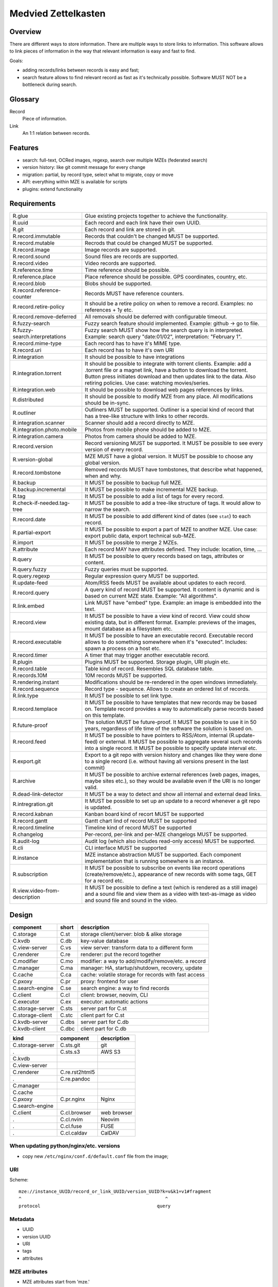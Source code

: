 ..
   Copyright 2021 Maksym Medvied

   Licensed under the Apache License, Version 2.0 (the "License");
   you may not use this file except in compliance with the License.
   You may obtain a copy of the License at

       http://www.apache.org/licenses/LICENSE-2.0

   Unless required by applicable law or agreed to in writing, software
   distributed under the License is distributed on an "AS IS" BASIS,
   WITHOUT WARRANTIES OR CONDITIONS OF ANY KIND, either express or implied.
   See the License for the specific language governing permissions and
   limitations under the License.


====================
Medvied Zettelkasten
====================

Overview
========

There are different ways to store information. There are multiple ways to store
links to information. This software allows to link pieces of information in the
way that relevant information is easy and fast to find.

Goals:

- adding records/links between records is easy and fast;
- search feature allows to find relevant record as fast as it's technically
  possible. Software MUST NOT be a bottleneck during search.

Glossary
========

.. glossary::

Record
  Piece of information.

Link
  An 1:1 relation between records.


Features
========

- search: full-text, OCRed images, regexp, search over multiple MZEs (federated
  search)
- version history: like git commit message for every change
- migration: partial, by record type, select what to migrate, copy or move
- API: everything within MZE is available for scripts
- plugins: extend functionality


Requirements
============

.. list-table::

    * - R.glue
      - Glue existing projects together to achieve the functionality.
    * - R.uuid
      - Each record and each link have their own UUID.
    * - R.git
      - Each record and link are stored in git.
    * - R.record.immutable
      - Records that couldn't be changed MUST be supported.
    * - R.record.mutable
      - Recrods that could be changed MUST be supported.
    * - R.record.image
      - Image records are supported.
    * - R.record.sound
      - Sound files are records are supported.
    * - R.record.video
      - Video records are supported.
    * - R.reference.time
      - Time reference should be possible.
    * - R.reference.place
      - Place reference should be possible. GPS coordinates, country, etc.
    * - R.record.blob
      - Blobs should be supported.
    * - R.record.reference-counter
      - Records MUST have reference counters.
    * - R.record.retire-policy
      - It should be a retire policy on when to remove a record. Examples: no
        references + 1y etc.
    * - R.record.remove-deferred
      - All removals should be deferred with configurable timeout.
    * - R.fuzzy-search
      - Fuzzy search feature should implemented. Example: github -> go to file.
    * - R.fuzzy-search.interpretations
      - Fuzzy search MUST show how the search query is in interpreted. Example:
        search query "date:01/02", interpretation: "February 1".
    * - R.record.mime-type
      - Each record has to have it's MIME type.
    * - R.record.uri
      - Each record has to have it's own URI
    * - R.integration
      - It should be possible to have integrations
    * - R.integration.torrent
      - It should be possible to integrate with torrent clients. Example: add a
        .torrent file or a magnet link, have a button to download the torrent.
        Button press initiates download and then updates link to the data. Also
        retiring policies. Use case: watching movies/series.
    * - R.integration.web
      - It should be possible to download web pages references by links.
    * - R.distributed
      - It should be possible to modify MZE from any place. All modifications
        should be in-sync.
    * - R.outliner
      - Outliners MUST be supported. Outliner is a special kind of record that
        has a tree-like structure with links to other records.
    * - R.integration.scanner
      - Scanner should add a record directly to MZE.
    * - R.integration.photo.mobile
      - Photos from mobile phone should be added to MZE.
    * - R.integration.camera
      - Photos from camera should be added to MZE.
    * - R.record.version
      - Record versioning MUST be supported. It MUST be possible to see every
        version of every record.
    * - R.version-global
      - MZE MUST have a global version. It MUST be possible to choose any
        global version.
    * - R.record.tombstone
      - Removed records MUST have tombstones, that describe what happened, when
        and why.
    * - R.backup
      - It MUST be possible to backup full MZE.
    * - R.backup.incremental
      - It MUST be possible to make incremental MZE backup.
    * - R.tag
      - It MUST be possible to add a list of tags for every record.
    * - R.check-if-needed.tag-tree
      - It MUST be possible to add a tree-like structure of tags. It would
        allow to narrow the search.
    * - R.record.date
      - It MUST be possible to add different kind of dates (see ``stat``) to
        each record.
    * - R.partial-export
      - It MUST be possible to export a part of MZE to another MZE. Use case:
        export public data, export technical sub-MZE.
    * - R.import
      - It MUST be possible to merge 2 MZEs.
    * - R.attribute
      - Each record MAY have attributes defined. They include: location, time,
        ...
    * - R.query
      - It MUST be possible to query records based on tags, attributes or
        content.
    * - R.query.fuzzy
      - Fuzzy queries must be supported.
    * - R.query.regexp
      - Regular expression query MUST be supported.
    * - R.update-feed
      - Atom/RSS feeds MUST be available about updates to each record.
    * - R.record.query
      - A query kind of record MUST be supported. It content is dynamic and is
        based on current MZE state. Example: "All algorithms".
    * - R.link.embed
      - Link MUST have "embed" type. Example: an image is embedded into the
        text.
    * - R.record.view
      - It MUST be possible to have a view kind of record. View could show
        existing data, but in different format. Example: previews of the
        images, mount database as a filesystem etc.
    * - R.record.executable
      - It MUST be possible to have an executable record. Executable record
        allows to do something somewhere when it's "executed". Includes: spawn
        a process on a host etc.
    * - R.record.timer
      - A timer that may trigger another executable record.
    * - R.plugin
      - Plugins MUST be supported. Storage plugin, URI plugin etc.
    * - R.record.table
      - Table kind of record. Resembles SQL database table.
    * - R.records.10M
      - 10M records MUST be supported.
    * - R.rendering.instant
      - Modifications should be re-rendered in the open windows immediately.
    * - R.record.sequence
      - Record type - sequence. Allows to create an ordered list of records.
    * - R.link.type
      - It MUST be possible to set link type.
    * - R.record.templace
      - It MUST be possible to have templates that new records may be based on.
        Template record provides a way to automatically parse records based on
        this template.
    * - R.future-proof
      - The solution MUST be future-proof. It MUST be possible to use it in 50
        years, regardless of life time of the software the solution is based
        on.
    * - R.record.feed
      - It MUST be possible to have pointers to RSS/Atom, internal
        (R.update-feed) or external. It MUST be possible to aggregate several
        such records into a single record. It MUST be possible to specify
        update interval etc.
    * - R.export.git
      - Export to a git repo with version history and changes like they were
        done to a single record (i.e. without having all versions present in
        the last commit)
    * - R.archive
      - It MUST be possible to archive external references (web pages, images,
        maybe sites etc.), so they would be available even if the URI is no
        longer valid.
    * - R.dead-link-detector
      - It MUST be a way to detect and show all internal and external dead
        links.
    * - R.intregration.git
      - It MUST be possible to set up an update to a record whenever a git repo
        is updated.
    * - R.record.kabnan
      - Kanban board kind of recort MUST be supported
    * - R.record.gantt
      - Gantt chart lind of record MUST be supported
    * - R.record.timeline
      - Timeline kind of record MUST be supported
    * - R.changelog
      - Per-record, per-link and per-MZE changelogs MUST be supported.
    * - R.audit-log
      - Audit log (which also includes read-only access) MUST be supported.
    * - R.cli
      - CLI interface MUST be supported
    * - R.instance
      - MZE instance abstraction MUST be supported. Each component
        implementation that is running somewhere is an instance.
    * - R.subscription
      - It MUST be possible to subscribe on events like record operations
        (create/remove/etc.), appearance of new records with some tags, GET for
        a record etc.
    * - R.view.video-from-description
      - It MUST be possible to define a text (which is rendered as a still
        image) and a sound file and view them as a video with text-as-image as
        video and sound file and sound in the video.


Design
======

================  =====  ======================================================
component         short  description
================  =====  ======================================================
C.storage         C.st   storage client/server: blob & alike storage
C.kvdb            C.db   key-value database
C.view-server     C.vs   view server: transform data to a different form
C.renderer        C.re   renderer: put the record together
C.modifier        C.mo   modifier: a way to add/modify/remove/etc. a record
C.manager         C.ma   manager: HA, startup/shutdown, recovery, update
C.cache           C.ca   cache: volatile storage for records with fast access
C.pxoxy           C.pr   proxy: frontend for user
C.search-engine   C.se   search engine: a way to find records
C.client          C.cl   client: browser, neovim, CLI
C.executor        C.ex   executor: automatic actions

C.storage-server  C.sts  server part for C.st
C.storage-client  C.stc  client part for C.st
C.kvdb-server     C.dbs  server part for C.db
C.kvdb-client     C.dbc  client part for C.db
================  =====  ======================================================

================  ================  ===========================================
kind              component         description
================  ================  ===========================================
C.storage-server  C.sts.git         git
.                 C.sts.s3          AWS S3
C.kvdb
C.view-server
C.renderer        C.re.rst2html5
.                 C.re.pandoc
C.manager
C.cache
C.pxoxy           C.pr.nginx        Nginx
C.search-engine
C.client          C.cl.browser      web browser
.                 C.cl.nvim         Neovim
.                 C.cl.fuse         FUSE
.                 C.cl.caldav       CalDAV
================  ================  ===========================================


When updating python/nginx/etc. versions
----------------------------------------

- copy new ``/etc/nginx/conf.d/default.conf`` file from the image;


URI
---

Scheme::

        mze://instance_UUID/record_or_link_UUID/version_UUID?k=v&k1=v1#fragment
        ^                                                     ^
        protocol                                           query


Metadata
--------

- UUID
- version UUID
- URI
- tags
- attributes


MZE attributes
--------------

- MZE attributes start from 'mze.'
- common

  - mze.kind = record | link
  - mze.name = human_readable_name_of_the_record_like_filename

- record

  - mze.data = URI

- link

  - mze.from = URI
  - mze.to = URI
  - mze.directed = bool


Technologies
============

- Docker to run everything in containers
- Python as the primary language
- Web browser as UI
- http(s) as mze-re <-> browser transport
- MZE protocol to retrive records
- FUSE to access remote records as files when needed (use case: large records
- like movies)
- files on a filesystem for everything
- S3 for blobs (?)
- Records UUID to records location mapping
- Record UUID to tags mapping
- Record UUID to attribute mapping
- Record UUID, tags, attributes, URIs - metadata
- Git for metadata versioning. Rewrite git history as needed.
- nginx as web server/proxy
- neovim as the editor

Directory structure:
- first 2 digits of UUID
- second 2 digits of UUID
- full UUID

Alternative:
- 0
- 1
- ...
- 999
- 1000/1000
- 1000/1001
- ...
- 1000/1999
- 2000/2000
- ...

File structure for an record
- ``tags``: json list of tags
- ``attributes``: json map of attributes
- ``uri``: record URI. May be the same for different records.

``versions`` dir. Has dirs, name = number. To create a version all files from
previous version are moved to the version dir. Version history is derived from
``git log``. Object changes are tied together with git commits.

- mze-rs is a RESTful server that manages git repo

  - request: record UUIDs and what to do with them.

- mze-ss gives records by URIs.

  - request: URI GET/PUT
  - reply: data or redirect to another mze-ss

- diagram software

  - https://gojs.net/latest/samples/sequenceDiagram.html
  - https://visjs.org/
  - https://d3js.org/
  - https://mermaid-js.github.io/mermaid/#/


MVP
===

First
-----

================  ===================  ========================================
role              name                 description
================  ===================  ========================================
C.storage-server  C.sts.dir            - a directory is served directly over
                                         HTTP
                                       - list of files is a special file
C.kvdb            C.dbs.git-ssh        openssh + mounted git repo
C.view-server     C.vs.pdf-page        - input: pdf file + page #
                                       - output: image of the file
                                       - no persistence
C.renderer        C.re.search          search page with results
C.modifier        C.mo.none
C.manager         C.ma.docker-compose  - single docker-compose yaml
C.cache           C.ca.mem             - in-memory cache for records
C.pxoxy           C.pr.nginx
C.pxoxy           C.pr.all-records     returns record body by record uuid
C.search-engine   C.se.pdf-pages       - input: string
                                       - output: list[pdf file, page #,
                                         image around]
C.client          C.cl.firefox
C.executor        C.ex.none
================  ===================  ========================================

Interaction diagram
...................

- ``C.cl.firefox`` -> ``C.pr.nginx`` -> (``C.pr.all-records``, ``C.re.search``)
- ``C.pr.all-records`` -> ``C.ca.mem``
- ``C.re.search`` -> (``C.ca.mem``, ``C.se.pdf-pages``)
- ``C.ca.mem`` -> (``C.vs.pdf-page``, ``C.sts.dir``, ``C.dbs.git-ssh``)
- ``C.vs.pdf-page`` -> ``C.sts.dir``

Implementation plan
...................

- ``C.pr.nginx``: reverse proxy for ``C.pr.all-records``, ``C.re.search`` and
  for debugging: ``C.sts.dir``, ``C.vs.pdf-page``, ``C.ca.mem``,
  ``C.se.pdf-page``.
- ``C.sts.dir``: web server, serve files from a dir + special filename for file
  list
- ``C.dbs.git-ssh``: openssh + mounted git repo
- ``C.vs.pdf-page``: web server, input: (pdf filename, page #), output: image
- ``C.ca.mem``: input: web request, output: result from cache or querieng this
  data from ``C.sts.dir``, ``C.vs.pdf-page``
- ``C.se.pdf-page``: input: string, output: list[pdf file, page #]
- ``C.re.search``: input: search string, output: web page with search string +
  results
- ``C.pr.all-records``: web server, input: record UUID, output: record


Later
-----

- nginx as a web server
- git for metadata
- filesystem for records
- rst file format
- rst2html5 renderer
- vim to modify

TODO
====

- a script to generate & check copyright header for all files in the repo
- CI to check everything pre-commit & post-commit
- CI to create all the packages and create GitHub releases


API
===

Storage Server
--------------

- operations: get, put, head, list, delete

  - list

    - instance: 'any', 'all', UUID or nothing
    - record: record UUID to get info about specific record, nothing to get all
      records
    - version: version UUID to get a specific record version info, nothing or
      'all' to get all record versions
    - result: json with all record that match criteria. Empty dict if there
      are no such records.

  - put

    - instance: 'any', 'all', UUID or nothing
    - record: record UUID (to put a specific record) or nothing (to assign
      new UUID)
    - version: nothing (for now)

  - get

    - instance: 'any', 'all', UUID or nothing
    - record: record UUID
    - version: version UUID or nothing (to get the latest version)

- parameters

  - instance

    - UUID: specific instance UUID
    - absent: this instance (or any instance for some cases)
    - any: any instance is fine
    - all: (for list, delete) apply to all instances

  - record

    - UUID: record UUID
    - absent: (for list) any record

  - version

    - UUID: version UUID
    - absent: latest version
    - all: all versions

- future operations

  - stats - get storage server statistics
  - info - get configuration etc.
  - fsck - execute fsck
  - health - health check


Record Server
-------------

- operations on tags and attributes
- tag: a string
- attribute: kv pair
- limitations: tags, keys and values MUST NOT have '\n' inside
- tag API: add, del, get
- attribute API: set, del, get


Existing implementations
========================

Articles
--------

- https://en.wikipedia.org/wiki/Personal_knowledge_base
- https://en.wikipedia.org/wiki/Personal_knowledge_management
- https://zettelkasten.de/posts/overview/
- https://notes.andymatuschak.org/About_these_notes
- https://notes.andymatuschak.org/z3SjnvsB5aR2ddsycyXofbYR7fCxo7RmKW2be
- `Trilium Notes is a hierarchical note taking application with focus on building large personal knowledge bases <https://github.com/zadam/trilium>`_
- `Как я веду Zettelkasten в Notion уже год: стартовый набор и полезные трюки <https://habr.com/ru/post/509756/>`_
- https://dangirsh.org/posts/zettelkasten.html
- https://en.wikipedia.org/wiki/User_modeling
- https://en.wikipedia.org/wiki/Personal_wiki
- https://en.wikipedia.org/wiki/Information_mapping
- https://en.wikipedia.org/wiki/Mind_map
- https://orgmode.org/
- https://en.wikipedia.org/wiki/Comparison_of_note-taking_software
- https://en.wikipedia.org/wiki/Comparison_of_document-markup_languages
- https://en.wikipedia.org/wiki/List_of_personal_information_managers
- https://en.wikipedia.org/wiki/Outliner
- https://en.wikipedia.org/wiki/Comparison_of_note-taking_software


Alternatives
------------

- https://ru.wikipedia.org/wiki/MyTetra
- https://en.wikipedia.org/wiki/TagSpaces
- https://en.wikipedia.org/wiki/Taskwarrior
- https://en.wikipedia.org/wiki/TiddlyWiki
- https://en.wikipedia.org/wiki/Leo_(text_editor)
- https://en.wikipedia.org/wiki/Tomboy_(software)
- https://en.wikipedia.org/wiki/QOwnNotes
- https://en.wikipedia.org/wiki/MyNotex
- https://en.wikipedia.org/wiki/BasKet_Note_Pads
- https://en.wikipedia.org/wiki/Gnote
- https://obsidian.md/features
- https://www.dendron.so/

.. list-table::

    * - name
      - features
      - what is missing
    * - `Org Mode <https://orgmode.org/>`_ (`source
        <https://code.orgmode.org/bzg/org-mode>`_ `wiki
        <https://en.wikipedia.org/wiki/Org-mode>`_)
      -
      -
    * - `Zim <https://zim-wiki.org/>`_ is a graphical text editor used to
        maintain a collection of wiki pages  (`source
        <https://github.com/zim-desktop-wiki/zim-desktop-wiki>`_ `wiki
        <https://en.wikipedia.org/wiki/Zim_(software)>`_)
      -
      -

References
==========

- https://typesense.org/about/
- https://en.wikipedia.org/wiki/Uniform_Resource_Identifier#Syntax
- https://en.wikipedia.org/wiki/Key%E2%80%93value_database


Ideas
=====

- ``C.manager`` also collects all the logs and makes them available as records
- The original Zettelkasten as a test data
- query like "choose:date", and the datepicker appears below. "choose:contry",
  and the list of all attributes country=something appear bellow, which allows
  filtering by clicking on them.
